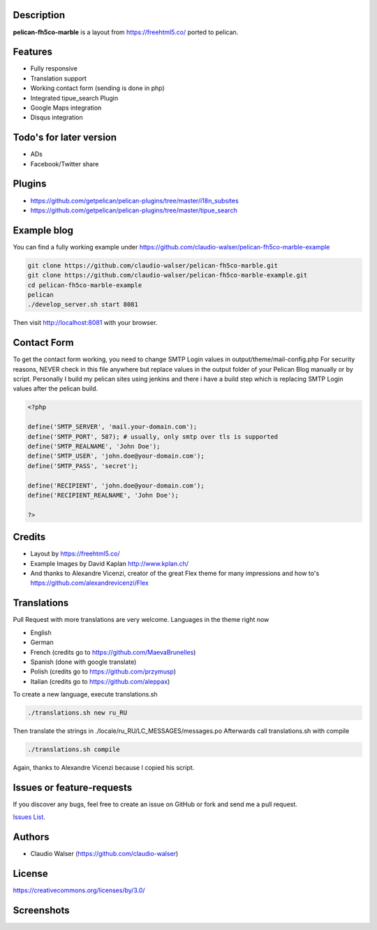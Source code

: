 Description
-----------

**pelican-fh5co-marble** is a layout from https://freehtml5.co/ ported to pelican.



Features
--------

- Fully responsive
- Translation support
- Working contact form (sending is done in php)
- Integrated tipue_search Plugin
- Google Maps integration
- Disqus integration



Todo's for later version
------------------------

- ADs
- Facebook/Twitter share



Plugins
-------
- https://github.com/getpelican/pelican-plugins/tree/master/i18n_subsites
- https://github.com/getpelican/pelican-plugins/tree/master/tipue_search



Example blog
------------

You can find a fully working example under https://github.com/claudio-walser/pelican-fh5co-marble-example

.. code:: console

    git clone https://github.com/claudio-walser/pelican-fh5co-marble.git
    git clone https://github.com/claudio-walser/pelican-fh5co-marble-example.git
    cd pelican-fh5co-marble-example
    pelican
    ./develop_server.sh start 8081

Then visit http://localhost:8081 with your browser.



Contact Form
------------

To get the contact form working, you need to change SMTP Login values in output/theme/mail-config.php
For security reasons, NEVER check in this file anywhere but replace values in the output folder of your Pelican Blog manually or by script.
Personally I build my pelican sites using jenkins and there i have a build step which is replacing SMTP Login values after the pelican build.

.. code:: php

    <?php

    define('SMTP_SERVER', 'mail.your-domain.com');
    define('SMTP_PORT', 587); # usually, only smtp over tls is supported
    define('SMTP_REALNAME', 'John Doe');
    define('SMTP_USER', 'john.doe@your-domain.com');
    define('SMTP_PASS', 'secret');

    define('RECIPIENT', 'john.doe@your-domain.com');
    define('RECIPIENT_REALNAME', 'John Doe');

    ?>



Credits
-------
- Layout by https://freehtml5.co/
- Example Images by David Kaplan http://www.kplan.ch/
- And thanks to Alexandre Vicenzi, creator of the great Flex theme for many impressions and how to's https://github.com/alexandrevicenzi/Flex



Translations
------------

Pull Request with more translations are very welcome.
Languages in the theme right now

- English
- German
- French (credits go to https://github.com/MaevaBrunelles)
- Spanish (done with google translate)
- Polish (credits go to https://github.com/przymusp)
- Italian (credits go to https://github.com/aleppax)

To create a new language, execute translations.sh

.. code:: console

    ./translations.sh new ru_RU

Then translate the strings in ./locale/ru_RU/LC_MESSAGES/messages.po
Afterwards call translations.sh with compile

.. code:: console
    
    ./translations.sh compile

Again, thanks to Alexandre Vicenzi because I copied his script.



Issues or feature-requests
--------------------------

If you discover any bugs, feel free to create an issue on GitHub or fork
and send me a pull request.

`Issues List`_.



Authors
-------

-  Claudio Walser (https://github.com/claudio-walser)



License
-------

https://creativecommons.org/licenses/by/3.0/


.. _Issues List: https://github.com/claudio-walser/pelican-fh5co-marble/issues



Screenshots
-----------

.. image:: screenshot-home.png
    :width: 100%

.. image:: screenshot-home-2.png
    :width: 100%

.. image:: screenshot-contact.png
    :width: 100%
